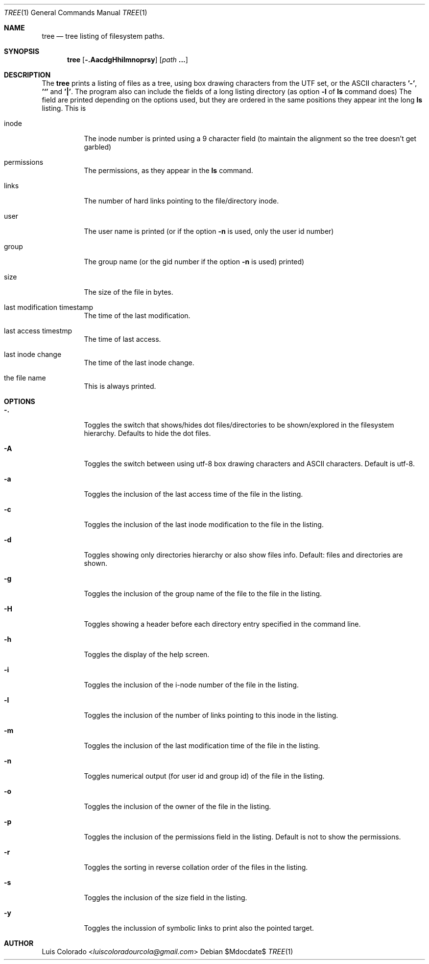 .Dd $Mdocdate$
.Dt TREE 1
.Os
.Sh NAME
.Nm tree
.Nd tree listing of filesystem paths.
.Sh SYNOPSIS
.Nm tree
.Op Fl .AacdgHhilmnoprsy
.Op Ar path Cm ...
.Sh DESCRIPTION
The
.Nm
prints a listing of files as a tree, using box drawing characters
from the UTF set, or the ASCII characters
.Cm '-' ,
.Cm '`'
and
.Cm '|' .
The program also can include the fields of a long listing
directory (as option
.Cm Fl l
of
.Cm ls
command does)
The field are printed depending on the options used, but they are
ordered in the same positions they appear int the long
.Cm ls
listing.
This is
.Bl -tag
.It inode
The inode number is printed using a 9 character field (to
maintain the alignment so the tree doesn't get garbled)
.It permissions
The permissions, as they appear in the
.Cm ls
command.
.It links
The number of hard links pointing to the file/directory inode.
.It user
The user name is printed (or if the option
.Fl n
is used, only the user id number)
.It group
The group name (or the gid number if the option
.Fl n
is used)
printed)
.It size
The size of the file in bytes.
.It last modification timestamp
The time of the last modification.
.It last access timestmp
The time of last access.
.It last inode change
The time of the last inode change.
.It the file name
This is always printed.
.El
.Sh OPTIONS
.Bl -tag
.It Fl \&.
Toggles the switch that shows/hides dot files/directories
to be shown/explored in the filesystem hierarchy.
Defaults to hide the dot files.
.It Fl A
Toggles the switch between using utf-8 box drawing
characters and ASCII characters.
Default is utf-8.
.It Fl a
Toggles the inclusion of the last access time of the
file in the listing.
.It Fl c
Toggles the inclusion of the last inode modification
to the file in the listing.
.It Fl d
Toggles showing only directories hierarchy or also show
files info.
Default: files and directories are shown.
.It Fl g
Toggles the inclusion of the group name of the file
to the file in the listing.
.It Fl H
Toggles showing a header before each directory entry
specified in the command line.
.It Fl h
Toggles the display of the help screen.
.It Fl i
Toggles the inclusion of the i-node number of the
file in the listing.
.It Fl l
Toggles the inclusion of the number of links pointing
to this inode in the listing.
.It Fl m
Toggles the inclusion of the last modification time
of the file in the listing.
.It Fl n
Toggles numerical output (for user id and group id)
of the file in the listing.
.It Fl o
Toggles the inclusion of the owner of the file in the
listing.
.It Fl p
Toggles the inclusion of the permissions field in the
listing.  Default is not to show the permissions.
.It Fl r
Toggles the sorting in reverse collation order of the
files in the listing.
.It Fl s
Toggles the inclusion of the size field in the
listing.
.It Fl y
Toggles the inclussion of symbolic links to print also
the pointed target.
.El
.Sh AUTHOR
.An "Luis Colorado" Aq Mt luiscoloradourcola@gmail.com
